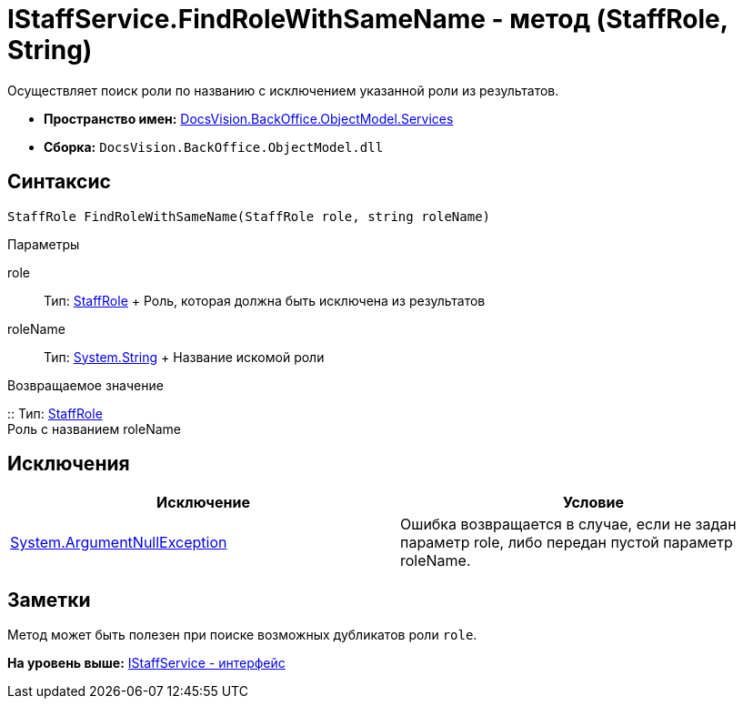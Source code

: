 = IStaffService.FindRoleWithSameName - метод (StaffRole, String)

Осуществляет поиск роли по названию с исключением указанной роли из результатов.

* [.keyword]*Пространство имен:* xref:Services_NS.adoc[DocsVision.BackOffice.ObjectModel.Services]
* [.keyword]*Сборка:* [.ph .filepath]`DocsVision.BackOffice.ObjectModel.dll`

== Синтаксис

[source,pre,codeblock,language-csharp]
----
StaffRole FindRoleWithSameName(StaffRole role, string roleName)
----

Параметры

role::
  Тип: xref:../StaffRole_CL.adoc[StaffRole]
  +
  Роль, которая должна быть исключена из результатов
roleName::
  Тип: http://msdn.microsoft.com/ru-ru/library/system.string.aspx[System.String]
  +
  Название искомой роли

Возвращаемое значение

::
  Тип: xref:../StaffRole_CL.adoc[StaffRole]
  +
  Роль с названием roleName

== Исключения

[cols=",",options="header",]
|===
|Исключение |Условие
|http://msdn.microsoft.com/ru-ru/library/system.argumentnullexception.aspx[System.ArgumentNullException] |Ошибка возвращается в случае, если не задан параметр role, либо передан пустой параметр roleName.
|===

== Заметки

Метод может быть полезен при поиске возможных дубликатов роли `role`.

*На уровень выше:* xref:../../../../../api/DocsVision/BackOffice/ObjectModel/Services/IStaffService_IN.adoc[IStaffService - интерфейс]

